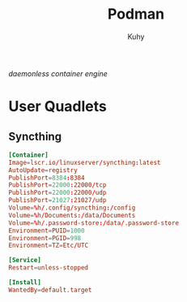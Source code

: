 #+TITLE: Podman
#+AUTHOR: Kuhy
#+OPTIONS: prop:t
/daemonless container engine/
* User Quadlets
** Syncthing
   :PROPERTIES:
   :header-args: :tangle ~/.config/containers/systemd/syncthing.container :comments no :mkdirp yes :noweb tangle
   :END:
   #+BEGIN_SRC conf
     [Container]
     Image=lscr.io/linuxserver/syncthing:latest
     AutoUpdate=registry
     PublishPort=8384:8384
     PublishPort=22000:22000/tcp
     PublishPort=22000:22000/udp
     PublishPort=21027:21027/udp
     Volume=%h/.config/syncthing:/config
     Volume=%h/Documents:/data/Documents
     Volume=%h/.password-store:/data/.password-store
     Environment=PUID=1000
     Environment=PGID=998
     Environment=TZ=Etc/UTC

     [Service]
     Restart=unless-stopped

     [Install]
     WantedBy=default.target
   #+END_SRC
